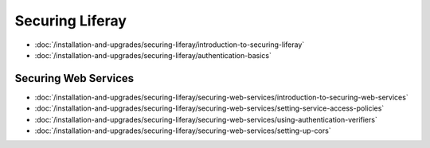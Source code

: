 Securing Liferay
================

-  :doc:`/installation-and-upgrades/securing-liferay/introduction-to-securing-liferay`
-  :doc:`/installation-and-upgrades/securing-liferay/authentication-basics`

Securing Web Services
---------------------

-  :doc:`/installation-and-upgrades/securing-liferay/securing-web-services/introduction-to-securing-web-services`
-  :doc:`/installation-and-upgrades/securing-liferay/securing-web-services/setting-service-access-policies`
-  :doc:`/installation-and-upgrades/securing-liferay/securing-web-services/using-authentication-verifiers`
-  :doc:`/installation-and-upgrades/securing-liferay/securing-web-services/setting-up-cors`
